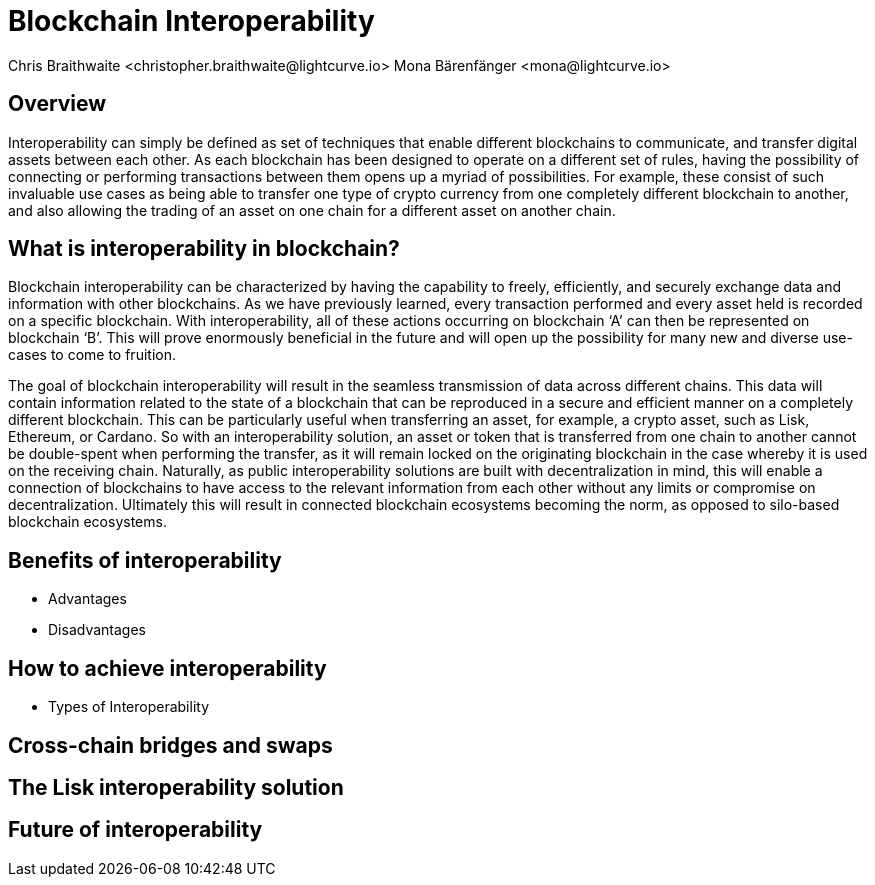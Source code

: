 = Blockchain Interoperability
Chris Braithwaite <christopher.braithwaite@lightcurve.io> Mona Bärenfänger <mona@lightcurve.io>
:description: What is blockchain interoperability and how does it work
:toc: preamble
:idprefix:
:idseparator: -
:imagesdir: ../../assets/images

//:url_configure: lisk-core::management/configuration.adoc
//:url_snapshot: lisk-core::management/reset-synchronize.adoc#creating-own-snapshots
//:url_restful_api: api/lisk-service-http.adoc
//:url_lisk_desktop: https://lisk.com/wallet

//image:intro/xxx.png[align="center"]

== Overview

Interoperability can simply be defined as set of techniques that enable different blockchains to communicate, and transfer digital assets between each other.
As each blockchain has been designed to operate on a different set of rules, having the possibility of connecting or performing transactions between them opens up a myriad of possibilities.
For example, these consist of such invaluable use cases as being able to transfer one type of crypto currency from one completely different blockchain to another, and also allowing the trading of an asset on one chain for a different asset on another chain.

== What is interoperability in blockchain?

Blockchain interoperability can be characterized by having the capability to freely, efficiently, and securely exchange data and information with other blockchains.
As we have previously learned, every transaction performed and every asset held is recorded on a specific blockchain.
With interoperability, all of these actions occurring on blockchain ‘A’ can then be represented on blockchain ‘B’.
This will prove enormously beneficial in the future and will open up the possibility for many new and diverse use-cases to come to fruition.

The goal of blockchain interoperability will result in the seamless transmission of data across different chains.
This data will contain information related to the state of a blockchain that can be reproduced in a secure and efficient manner on a completely different blockchain.
This can be particularly useful when transferring an asset, for example, a crypto asset, such as Lisk, Ethereum, or Cardano.
So with an interoperability solution, an asset or token that is transferred from one chain to another cannot be double-spent when performing the transfer, as it will remain locked on the originating blockchain in the case whereby it is used on the receiving chain.
Naturally, as public interoperability solutions are built with decentralization in mind, this will enable a connection of blockchains to have access to the relevant information from each other without any limits or compromise on decentralization.
Ultimately this will result in connected blockchain ecosystems becoming the norm, as opposed to silo-based blockchain ecosystems.



== Benefits of interoperability

- Advantages
- Disadvantages

== How to achieve interoperability

- Types of Interoperability

== Cross-chain bridges and swaps

== The Lisk interoperability solution

== Future of interoperability

